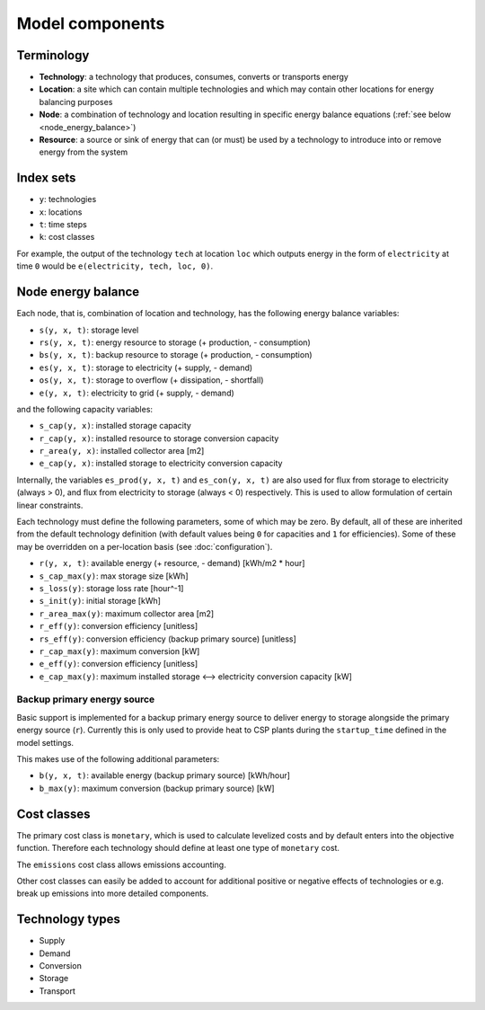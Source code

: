 
================
Model components
================

-----------
Terminology
-----------

.. TODO

* **Technology**: a technology that produces, consumes, converts or transports energy
* **Location**: a site which can contain multiple technologies and which may contain other locations for energy balancing purposes
* **Node**: a combination of technology and location resulting in specific energy balance equations (:ref:`see below <node_energy_balance>`)
* **Resource**: a source or sink of energy that can (or must) be used by a technology to introduce into or remove energy from the system

----------
Index sets
----------

* ``y``: technologies
* ``x``: locations
* ``t``: time steps
* ``k``: cost classes

For example, the output of the technology ``tech`` at location ``loc`` which outputs energy in the form of ``electricity`` at time ``0`` would be ``e(electricity, tech, loc, 0)``.

.. _node_energy_balance:

-------------------
Node energy balance
-------------------

Each node, that is, combination of location and technology, has the following energy balance variables:

* ``s(y, x, t)``: storage level
* ``rs(y, x, t)``: energy resource to storage (+ production, - consumption)
* ``bs(y, x, t)``: backup resource to storage (+ production, - consumption)
* ``es(y, x, t)``: storage to electricity (+ supply, - demand)
* ``os(y, x, t)``: storage to overflow (+ dissipation, - shortfall)
* ``e(y, x, t)``: electricity to grid (+ supply, - demand)

and the following capacity variables:

* ``s_cap(y, x)``: installed storage capacity
* ``r_cap(y, x)``: installed resource to storage conversion capacity
* ``r_area(y, x)``: installed collector area [m2]
* ``e_cap(y, x)``: installed storage to electricity conversion capacity

Internally, the variables ``es_prod(y, x, t)`` and ``es_con(y, x, t)`` are also used for flux from storage to electricity (always > 0), and flux from electricity to storage (always < 0) respectively. This is used to allow formulation of certain linear constraints.

Each technology must define the following parameters, some of which may be zero. By default, all of these are inherited from the default technology definition (with default values being ``0`` for capacities and ``1`` for efficiencies). Some of these may be overridden on a per-location basis (see :doc:`configuration`).

* ``r(y, x, t)``: available energy (+ resource, - demand) [kWh/m2 * hour]
* ``s_cap_max(y)``: max storage size [kWh]
* ``s_loss(y)``: storage loss rate [hour^-1]
* ``s_init(y)``: initial storage [kWh]
* ``r_area_max(y)``: maximum collector area [m2]
* ``r_eff(y)``: conversion efficiency [unitless]
* ``rs_eff(y)``: conversion efficiency (backup primary source) [unitless]
* ``r_cap_max(y)``: maximum conversion [kW]
* ``e_eff(y)``: conversion efficiency [unitless]
* ``e_cap_max(y)``: maximum installed storage ⟷ electricity conversion capacity [kW]

Backup primary energy source
============================

Basic support is implemented for a backup primary energy source to deliver energy to storage alongside the primary energy source (``r``). Currently this is only used to provide heat to CSP plants during the ``startup_time`` defined in the model settings.

This makes use of the following additional parameters:

* ``b(y, x, t)``: available energy (backup primary source) [kWh/hour]
* ``b_max(y)``: maximum conversion (backup primary source) [kW]

------------
Cost classes
------------

The primary cost class is ``monetary``, which is used to calculate levelized costs and by default enters into the objective function. Therefore each technology should define at least one type of ``monetary`` cost.

The ``emissions`` cost class allows emissions accounting.

Other cost classes can easily be added to account for additional positive or negative effects of technologies or e.g. break up emissions into more detailed components.

----------------
Technology types
----------------

.. TODO

* Supply
* Demand
* Conversion
* Storage
* Transport
